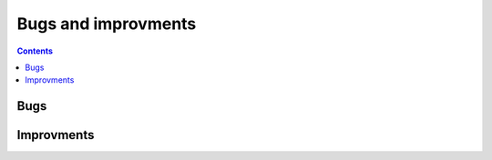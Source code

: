 
.. _l-issues-todolist:

Bugs and improvments
====================

.. index:: issues, todo

.. contents::

Bugs
++++

.. todoextlist::
    :tag: bug

Improvments
+++++++++++

.. todoextlist::
    :tag: plus
